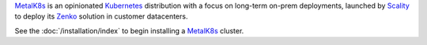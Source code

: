 .. only:: unreleased

   .. warning::

      This is a development version and was not officialy released.

      .. parsed-literal::

         Version: |version|
         Git Revision: |release|

.. only:: latex

   Introduction
   ============

MetalK8s_ is an opinionated Kubernetes_ distribution with a focus on long-term
on-prem deployments, launched by Scality_ to deploy its Zenko_ solution in
customer datacenters.

.. _MetalK8s: https://github.com/scality/metalk8s/
.. _Kubernetes: https://kubernetes.io/
.. _Scality: https://www.scality.com/
.. _Zenko: https://www.zenko.io/

.. todo::

   Adapt MetalK8s v1 introduction text to the new approach (i.e. replace
   "kubespray" with "kubeadm", "ansible" with "salt", ...)

See the :doc:`/installation/index` to begin installing a MetalK8s_ cluster.
